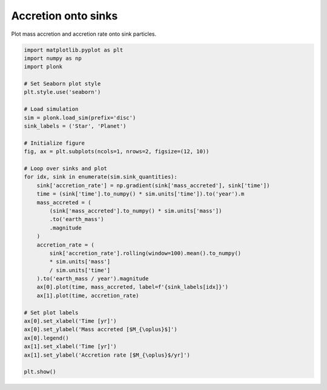 --------------------
Accretion onto sinks
--------------------

Plot mass accretion and accretion rate onto sink particles.

.. code-block:: python

    import matplotlib.pyplot as plt
    import numpy as np
    import plonk

    # Set Seaborn plot style
    plt.style.use('seaborn')

    # Load simulation
    sim = plonk.load_sim(prefix='disc')
    sink_labels = ('Star', 'Planet')

    # Initialize figure
    fig, ax = plt.subplots(ncols=1, nrows=2, figsize=(12, 10))

    # Loop over sinks and plot
    for idx, sink in enumerate(sim.sink_quantities):
        sink['accretion_rate'] = np.gradient(sink['mass_accreted'], sink['time'])
        time = (sink['time'].to_numpy() * sim.units['time']).to('year').m
        mass_accreted = (
            (sink['mass_accreted'].to_numpy() * sim.units['mass'])
            .to('earth_mass')
            .magnitude
        )
        accretion_rate = (
            sink['accretion_rate'].rolling(window=100).mean().to_numpy()
            * sim.units['mass']
            / sim.units['time']
        ).to('earth_mass / year').magnitude
        ax[0].plot(time, mass_accreted, label=f'{sink_labels[idx]}')
        ax[1].plot(time, accretion_rate)

    # Set plot labels
    ax[0].set_xlabel('Time [yr]')
    ax[0].set_ylabel('Mass accreted [$M_{\oplus}$]')
    ax[0].legend()
    ax[1].set_xlabel('Time [yr]')
    ax[1].set_ylabel('Accretion rate [$M_{\oplus}$/yr]')

    plt.show()


.. figure:: ../_static/accretion.png
